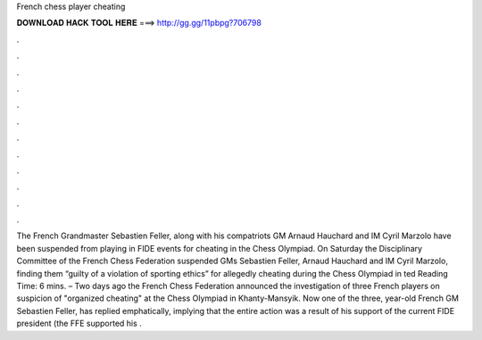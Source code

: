 French chess player cheating

𝐃𝐎𝐖𝐍𝐋𝐎𝐀𝐃 𝐇𝐀𝐂𝐊 𝐓𝐎𝐎𝐋 𝐇𝐄𝐑𝐄 ===> http://gg.gg/11pbpg?706798

.

.

.

.

.

.

.

.

.

.

.

.

The French Grandmaster Sebastien Feller, along with his compatriots GM Arnaud Hauchard and IM Cyril Marzolo have been suspended from playing in FIDE events for cheating in the Chess Olympiad. On Saturday the Disciplinary Committee of the French Chess Federation suspended GMs Sebastien Feller, Arnaud Hauchard and IM Cyril Marzolo, finding them “guilty of a violation of sporting ethics” for allegedly cheating during the Chess Olympiad in ted Reading Time: 6 mins. – Two days ago the French Chess Federation announced the investigation of three French players on suspicion of "organized cheating" at the Chess Olympiad in Khanty-Mansyik. Now one of the three, year-old French GM Sebastien Feller, has replied emphatically, implying that the entire action was a result of his support of the current FIDE president (the FFE supported his .